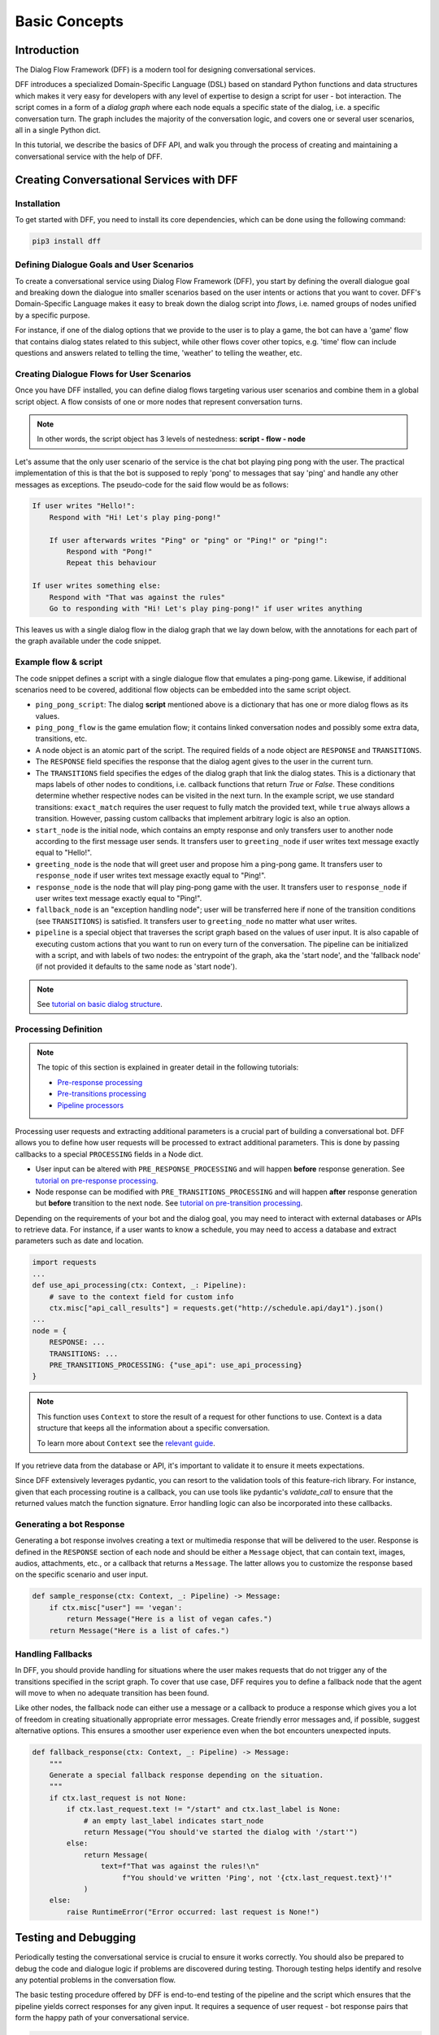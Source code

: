 Basic Concepts
--------------

Introduction
~~~~~~~~~~~~

The Dialog Flow Framework (DFF) is a modern tool for designing conversational services.

DFF introduces a specialized Domain-Specific Language (DSL) based on standard Python functions and data structures
which makes it very easy for developers with any level of expertise to design a script for user - bot interaction. 
The script comes in a form of a *dialog graph* where
each node equals a specific state of the dialog, i.e. a specific conversation turn.
The graph includes the majority of the conversation logic, and covers one or several user scenarios, all in a single Python dict.

In this tutorial, we describe the basics of DFF API,
and walk you through the process of creating and maintaining a conversational service with the help of DFF.


Creating Conversational Services with DFF
~~~~~~~~~~~~~~~~~~~~~~~~~~~~~~~~~~~~~~~~~

Installation
============

To get started with DFF, you need to install its core dependencies, which can be done using the following command:

.. code-block:: shell

    pip3 install dff

Defining Dialogue Goals and User Scenarios
==========================================

To create a conversational service using Dialog Flow Framework (DFF), you start by defining the overall dialogue goal 
and breaking down the dialogue into smaller scenarios based on the user intents or actions that you want to cover.
DFF's Domain-Specific Language makes it easy to break down the dialog script into `flows`, i.e. named groups of nodes
unified by a specific purpose.

For instance, if one of the dialog options that we provide to the user is to play a game,
the bot can have a 'game' flow that contains dialog states related to this subject, while other flows
cover other topics, e.g. 'time' flow can include questions and answers related to telling the time,
'weather' to telling the weather, etc.

Creating Dialogue Flows for User Scenarios
==========================================

Once you have DFF installed, you can define dialog flows targeting various user scenarios
and combine them in a global script object. A flow consists of one or more nodes
that represent conversation turns.

.. note::

    In other words, the script object has 3 levels of nestedness:
    **script - flow - node**

Let's assume that the only user scenario of the service is the chat bot playing ping pong with the user.
The practical implementation of this is that the bot is supposed to reply 'pong' to messages that say 'ping'
and handle any other messages as exceptions. The pseudo-code for the said flow would be as follows:

.. code-block:: text

    If user writes "Hello!":
        Respond with "Hi! Let's play ping-pong!"

        If user afterwards writes "Ping" or "ping" or "Ping!" or "ping!":
            Respond with "Pong!"
            Repeat this behaviour

    If user writes something else:
        Respond with "That was against the rules"
        Go to responding with "Hi! Let's play ping-pong!" if user writes anything

This leaves us with a single dialog flow in the dialog graph that we lay down below, with the annotations for
each part of the graph available under the code snippet.

Example flow & script
=====================

.. code-block:: python
    :linenos:

    from dff.pipeline import Pipeline
    from dff.script import TRANSITIONS, RESPONSE, Message
    import dff.script.conditions as cnd

    ping_pong_script = {
        "greeting_flow": {
            "start_node": {
                RESPONSE: Message(),  # the response of the initial node is skipped
                TRANSITIONS: {
                    ("greeting_flow", "greeting_node"):
                        cnd.exact_match(Message("/start")),
                },
            },
            "greeting_node": {
                RESPONSE: Message("Hi!"),
                TRANSITIONS: {
                    ("ping_pong_flow", "game_start_node"):
                        cnd.exact_match(Message("Hello!"))
                }
            },
            "fallback_node": {
                RESPONSE: fallback_response,
                TRANSITIONS: {
                    ("greeting_flow", "greeting_node"): cnd.true(),
                },
            },
        },
        "ping_pong_flow": {
            "game_start_node": {
                RESPONSE: Message("Let's play ping-pong!"),
                TRANSITIONS: {
                    ("ping_pong_flow", "response_node"):
                        cnd.exact_match(Message("Ping!")),
                },
            },
            "response_node": {
                RESPONSE: Message("Pong!"),
                TRANSITIONS: {
                    ("ping_pong_flow", "response_node"):
                        cnd.exact_match(Message("Ping!")),
                },
            },
        },
    }

    pipeline = Pipeline.from_script(
        ping_pong_script,
        start_label=("greeting_flow", "start_node"),
        fallback_label=("greeting_flow", "fallback_node"),
    )

    if __name__ == "__main__":
        pipeline.run()

The code snippet defines a script with a single dialogue flow that emulates a ping-pong game.
Likewise, if additional scenarios need to be covered, additional flow objects can be embedded into the same script object.

* ``ping_pong_script``: The dialog **script** mentioned above is a dictionary that has one or more
  dialog flows as its values.

* ``ping_pong_flow`` is the game emulation flow; it contains linked
  conversation nodes and possibly some extra data, transitions, etc.

* A node object is an atomic part of the script.
  The required fields of a node object are ``RESPONSE`` and ``TRANSITIONS``.

* The ``RESPONSE`` field specifies the response that the dialog agent gives to the user in the current turn.

* The ``TRANSITIONS`` field specifies the edges of the dialog graph that link the dialog states.
  This is a dictionary that maps labels of other nodes to conditions, i.e. callback functions that
  return `True` or `False`. These conditions determine whether respective nodes can be visited
  in the next turn.
  In the example script, we use standard transitions: ``exact_match`` requires the user request to
  fully match the provided text, while ``true`` always allows a transition. However, passing custom
  callbacks that implement arbitrary logic is also an option.

* ``start_node`` is the initial node, which contains an empty response and only transfers user to another node
  according to the first message user sends.
  It transfers user to ``greeting_node`` if user writes text message exactly equal to "Hello!".

* ``greeting_node`` is the node that will greet user and propose him a ping-pong game.
  It transfers user to ``response_node`` if user writes text message exactly equal to "Ping!".

* ``response_node`` is the node that will play ping-pong game with the user.
  It transfers user to ``response_node`` if user writes text message exactly equal to "Ping!".

* ``fallback_node`` is an "exception handling node"; user will be transferred here if
  none of the transition conditions (see ``TRANSITIONS``) is satisfied.
  It transfers user to ``greeting_node`` no matter what user writes.

* ``pipeline`` is a special object that traverses the script graph based on the values of user input.
  It is also capable of executing custom actions that you want to run on every turn of the conversation.
  The pipeline can be initialized with a script, and with labels of two nodes:
  the entrypoint of the graph, aka the 'start node', and the 'fallback node'
  (if not provided it defaults to the same node as 'start node').

.. note::

    See `tutorial on basic dialog structure <../tutorials/tutorials.script.core.1_basics.html>`_.

Processing Definition
=====================

.. note::

    The topic of this section is explained in greater detail in the following tutorials:

    * `Pre-response processing <../tutorials/tutorials.script.core.7_pre_response_processing.html>`_
    * `Pre-transitions processing <../tutorials/tutorials.script.core.9_pre_transitions_processing.html>`_
    * `Pipeline processors <../tutorials/tutorials.pipeline.2_pre_and_post_processors.html>`_

Processing user requests and extracting additional parameters is a crucial part of building a conversational bot. 
DFF allows you to define how user requests will be processed to extract additional parameters.
This is done by passing callbacks to a special ``PROCESSING`` fields in a Node dict.

* User input can be altered with ``PRE_RESPONSE_PROCESSING`` and will happen **before** response generation. See `tutorial on pre-response processing`_.
* Node response can be modified with ``PRE_TRANSITIONS_PROCESSING`` and will happen **after** response generation but **before** transition to the next node. See `tutorial on pre-transition processing`_.

Depending on the requirements of your bot and the dialog goal, you may need to interact with external databases or APIs to retrieve data. 
For instance, if a user wants to know a schedule, you may need to access a database and extract parameters such as date and location.

.. code-block:: python

    import requests
    ...
    def use_api_processing(ctx: Context, _: Pipeline):
        # save to the context field for custom info
        ctx.misc["api_call_results"] = requests.get("http://schedule.api/day1").json()
    ...
    node = {
        RESPONSE: ...
        TRANSITIONS: ...
        PRE_TRANSITIONS_PROCESSING: {"use_api": use_api_processing}
    }

.. note::

    This function uses ``Context`` to store the result of a request for other functions to use.
    Context is a data structure that keeps all the information about a specific conversation.

    To learn more about ``Context`` see the `relevant guide <../user_guides/context_guide.html>`__.

If you retrieve data from the database or API, it's important to validate it to ensure it meets expectations.

Since DFF extensively leverages pydantic, you can resort to the validation tools of this feature-rich library.
For instance, given that each processing routine is a callback, you can use tools like pydantic's `validate_call`
to ensure that the returned values match the function signature.
Error handling logic can also be incorporated into these callbacks.

Generating a bot Response
=========================

Generating a bot response involves creating a text or multimedia response that will be delivered to the user.
Response is defined in the ``RESPONSE`` section of each node and should be either a ``Message`` object,
that can contain text, images, audios, attachments, etc., or a callback that returns a ``Message``.
The latter allows you to customize the response based on the specific scenario and user input.

.. code-block:: python

    def sample_response(ctx: Context, _: Pipeline) -> Message:
        if ctx.misc["user"] == 'vegan':
            return Message("Here is a list of vegan cafes.")
        return Message("Here is a list of cafes.")

Handling Fallbacks
==================

In DFF, you should provide handling for situations where the user makes requests
that do not trigger any of the transitions specified in the script graph. 
To cover that use case, DFF requires you to define a fallback node that the agent will move to
when no adequate transition has been found.

Like other nodes, the fallback node can either use a message or a callback to produce a response
which gives you a lot of freedom in creating situationally appropriate error messages.
Create friendly error messages and, if possible, suggest alternative options. 
This ensures a smoother user experience even when the bot encounters unexpected inputs.

.. code-block:: python

    def fallback_response(ctx: Context, _: Pipeline) -> Message:
        """
        Generate a special fallback response depending on the situation.
        """
        if ctx.last_request is not None:
            if ctx.last_request.text != "/start" and ctx.last_label is None:
                # an empty last_label indicates start_node
                return Message("You should've started the dialog with '/start'")
            else:
                return Message(
                    text=f"That was against the rules!\n"
                         f"You should've written 'Ping', not '{ctx.last_request.text}'!"
                )
        else:
            raise RuntimeError("Error occurred: last request is None!")

Testing and Debugging
~~~~~~~~~~~~~~~~~~~~~

Periodically testing the conversational service is crucial to ensure it works correctly.
You should also be prepared to debug the code and dialogue logic if problems are discovered during testing. 
Thorough testing helps identify and resolve any potential problems in the conversation flow.

The basic testing procedure offered by DFF is end-to-end testing of the pipeline and the script
which ensures that the pipeline yields correct responses for any given input.
It requires a sequence of user request - bot response pairs that form the happy path of your
conversational service.

.. code-block:: python

    happy_path = (
        (Message("/start"), Message("Hi!")),
        (Message("Hello!"), Message("Let's play ping-pong!")),
        (Message("Ping!"), Message("Pong!"))
    )

A special function is then used to ascertain complete identity of the messages taken from
the happy path and the pipeline. The function will play out a dialog with the pipeline acting as a user while checking returned messages.

.. code-block:: python

    from dff.utils.testing.common import check_happy_path

    check_happy_path(pipeline, happy_path)

Monitoring and Analytics
~~~~~~~~~~~~~~~~~~~~~~~~

Setting up bot performance monitoring and usage analytics is essential to monitor its operation and identify potential issues. 
Monitoring helps you understand how users are interacting with the bot and whether any improvements are needed.
Analytics data can provide valuable insights for refining the bot's behavior and responses.

DFF provides a `statistics` module as an out-of-the-box solution for collecting arbitrary statistical metrics
from your service. Setting up the data collection is as easy as instantiating the relevant class in the same
context with the pipeline. 
What's more, the data you obtain can be visualized right away using Apache Superset as a charting engine.

.. note::

    More information is available in the respective `guide <../user_guides/superset_guide.html>`__.

Iterative Improvement
~~~~~~~~~~~~~~~~~~~~~

To continually enhance your chat-bot's performance, monitor user feedback and analyze data on bot usage.
For instance, the statistics or the charts may reveal that some flow is visited by users more frequently or
less frequently than planned. This would mean that adjustments to the transition structure
of the graph need to be made.

Gradually improve the transition logic and response content based on the data received. 
This iterative approach ensures that the bot becomes more effective over time.

Data Protection
~~~~~~~~~~~~~~~

Data protection is a critical consideration in bot development, especially when handling sensitive information.

.. note::

    The DFF framework helps ensure the safety of your application by storing the history and other user data present
    in the ``Context`` object under unique ids and abstracting the storage logic away from the user interface.
    As a result, it offers the basic level of data protection making it impossible to gain unlawful access to personal information.

Documentation
~~~~~~~~~~~~~

Creating documentation is essential for teamwork and future bot maintenance. 
Document how different parts of the script work and how the bot covers the expected interaction scenarios.
It is especially important to document the purpose and functionality of callback functions and pipeline services
that you may have in your project, using Python docstrings.

.. code-block:: python

    def fav_kitchen_response(ctx: Context, _: Pipeline) -> Message:
        """
        This function returns a user-targeted response depending on the value
        of the 'kitchen preference' slot.
        """
        ...

This documentation serves as a reference for developers involved in the project.

Scaling
~~~~~~~

If your bot becomes popular and requires scaling, consider scalability during development.
Scalability ensures that the bot can handle a growing user base without performance issues.
While having only one application instance will suffice in most cases, there are many ways
how you can adapt the application to a high load environment.

* With the database connection support that DFF offers out of the box, DFF projects can be easily scaled through sharing the same database between multiple application instances. However, using an external database is required due to the fact that this is the only kind of storage that can be efficiently shared between processes.
* Likewise, using multiple database instances to ensure the availability of data is also an option.
* The structure of the `Context` object makes it easy to vertically partition the data storing different subsets of data across multiple database instances.

Further reading
~~~~~~~~~~~~~~~

* `Tutorial on basic dialog structure <../tutorials/tutorials.script.core.1_basics.html>`_
* `Tutorial on transitions <../tutorials/tutorials.script.core.4_transitions.html>`_
* `Tutorial on conditions <../tutorials/tutorials.script.core.2_conditions.html>`_
* `Tutorial on response functions <../tutorials/tutorials.script.core.3_responses.html>`_
* `Tutorial on pre-response processing <../tutorials/tutorials.script.core.7_pre_response_processing.html>`_
* `Tutorial on pre-transition processing <../tutorials/tutorials.script.core.9_pre_transitions_processing.html>`_
* `Guide on Context <../user_guides/context_guide.html>`_
* `Tutorial on global transitions <../tutorials/tutorials.script.core.5_global_transitions.html>`_
* `Tutorial on context serialization <../tutorials/tutorials.script.core.6_context_serialization.html>`_
* `Tutorial on script MISC <../tutorials/tutorials.script.core.8_misc.html>`_